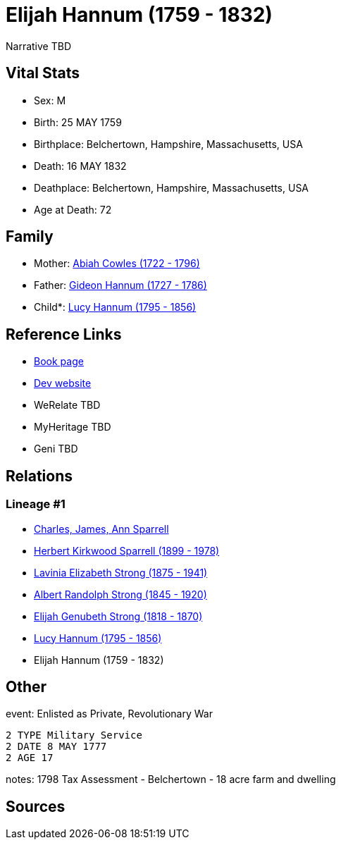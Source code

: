 = Elijah Hannum (1759 - 1832)

Narrative TBD


== Vital Stats


* Sex: M
* Birth: 25 MAY 1759
* Birthplace: Belchertown, Hampshire, Massachusetts, USA
* Death: 16 MAY 1832
* Deathplace: Belchertown, Hampshire, Massachusetts, USA
* Age at Death: 72


== Family
* Mother: https://github.com/sparrell/cfs_ancestors/blob/main/Vol_02_Ships/V2_C5_Ancestors/gen7/gen7.PMPPMPM.Abiah_Cowles[Abiah Cowles (1722 - 1796)]


* Father: https://github.com/sparrell/cfs_ancestors/blob/main/Vol_02_Ships/V2_C5_Ancestors/gen7/gen7.PMPPMPP.Gideon_Hannum[Gideon Hannum (1727 - 1786)]

* Child*: https://github.com/sparrell/cfs_ancestors/blob/main/Vol_02_Ships/V2_C5_Ancestors/gen5/gen5.PMPPM.Lucy_Hannum[Lucy Hannum (1795 - 1856)]



== Reference Links
* https://github.com/sparrell/cfs_ancestors/blob/main/Vol_02_Ships/V2_C5_Ancestors/gen6/gen6.PMPPMP.Elijah_Hannum[Book page]
* https://cfsjksas.gigalixirapp.com/person?p=p0253[Dev website]
* WeRelate TBD
* MyHeritage TBD
* Geni TBD

== Relations
=== Lineage #1
* https://github.com/spoarrell/cfs_ancestors/tree/main/Vol_02_Ships/V2_C1_Principals/0_intro_principals.adoc[Charles, James, Ann Sparrell]
* https://github.com/sparrell/cfs_ancestors/blob/main/Vol_02_Ships/V2_C5_Ancestors/gen1/gen1.P.Herbert_Kirkwood_Sparrell[Herbert Kirkwood Sparrell (1899 - 1978)]

* https://github.com/sparrell/cfs_ancestors/blob/main/Vol_02_Ships/V2_C5_Ancestors/gen2/gen2.PM.Lavinia_Elizabeth_Strong[Lavinia Elizabeth Strong (1875 - 1941)]

* https://github.com/sparrell/cfs_ancestors/blob/main/Vol_02_Ships/V2_C5_Ancestors/gen3/gen3.PMP.Albert_Randolph_Strong[Albert Randolph Strong (1845 - 1920)]

* https://github.com/sparrell/cfs_ancestors/blob/main/Vol_02_Ships/V2_C5_Ancestors/gen4/gen4.PMPP.Elijah_Genubeth_Strong[Elijah Genubeth Strong (1818 - 1870)]

* https://github.com/sparrell/cfs_ancestors/blob/main/Vol_02_Ships/V2_C5_Ancestors/gen5/gen5.PMPPM.Lucy_Hannum[Lucy Hannum (1795 - 1856)]

* Elijah Hannum (1759 - 1832)


== Other
event:  Enlisted as Private, Revolutionary War
----
2 TYPE Military Service
2 DATE 8 MAY 1777
2 AGE 17
----

notes: 1798 Tax Assessment - Belchertown  - 18 acre farm and dwelling

== Sources
